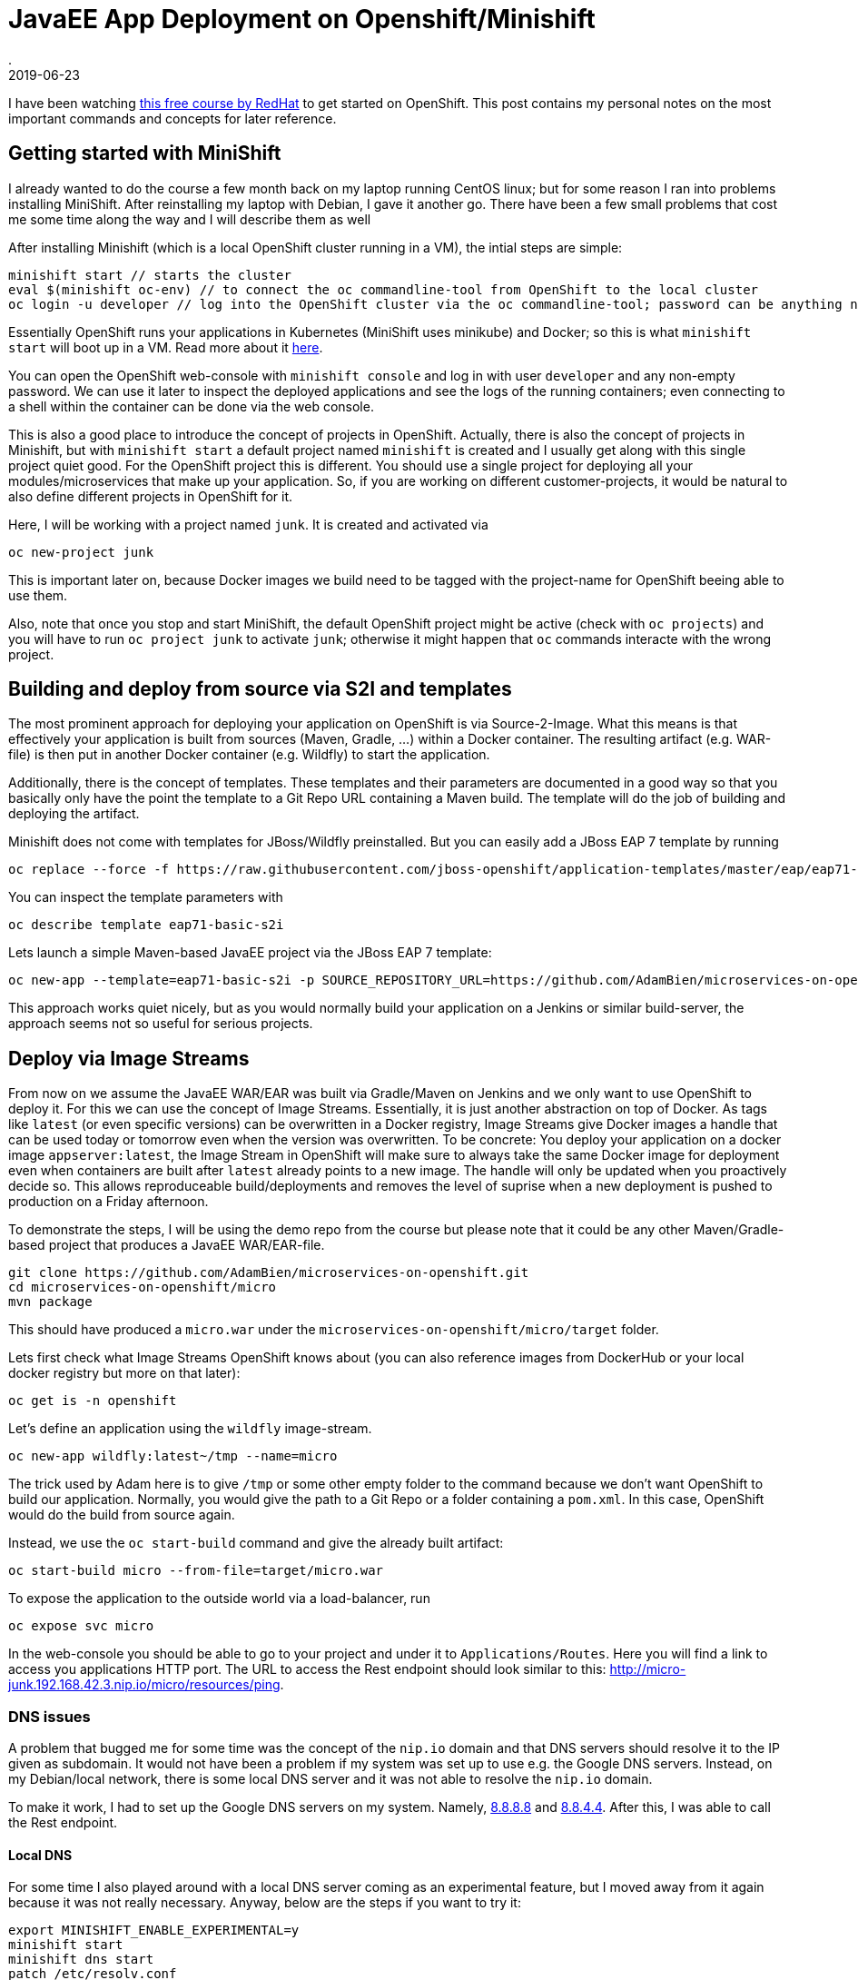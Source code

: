 = JavaEE App Deployment on Openshift/Minishift
.
2019-06-23
:jbake-type: post
:jbake-tags: openshift, kubernetes
:jbake-status: published

I have been watching link:https://www.redhat.com/en/events/webinar/cloud-native-java-application-development-video-series[this free course by RedHat] to get started on OpenShift.
This post contains my personal notes on the most important commands and concepts for later reference.

== Getting started with MiniShift

I already wanted to do the course a few month back on my laptop running CentOS linux; but for some reason I ran into problems installing MiniShift.
After reinstalling my laptop with Debian, I gave it another go.
There have been a few small problems that cost me some time along the way and I will describe them as well

After installing Minishift (which is a local OpenShift cluster running in a VM), the intial steps are simple:

----
minishift start // starts the cluster
eval $(minishift oc-env) // to connect the oc commandline-tool from OpenShift to the local cluster
oc login -u developer // log into the OpenShift cluster via the oc commandline-tool; password can be anything non-empty
----

Essentially OpenShift runs your applications in Kubernetes (MiniShift uses minikube) and Docker; so this is what `minishift start` will boot up in a VM. Read more about it link:https://docs.okd.io/latest/minishift/using/basic-usage.html[here].

You can open the OpenShift web-console with `minishift console` and log in with user `developer` and any non-empty password. We can use it later to inspect the deployed applications and see the logs of the running containers; even connecting to a shell within the container can be done via the web console.

This is also a good place to introduce the concept of projects in OpenShift. Actually, there is also the concept of projects in Minishift, but with `minishift start` a default project named `minishift` is created and I usually get along with this single project quiet good.
For the OpenShift project this is different. You should use a single project for deploying all your modules/microservices that make up your application. So, if you are working on different customer-projects, it would be natural to also define different projects in OpenShift for it.

Here, I will be working with a project named `junk`. It is created and activated via

----
oc new-project junk
----

This is important later on, because Docker images we build need to be tagged with the project-name for OpenShift beeing able to use them.

Also, note that once you stop and start MiniShift, the default OpenShift project might be active (check with `oc projects`) and you will have to run `oc project junk` to activate `junk`; otherwise it might happen that `oc` commands interacte with the wrong project.

== Building and deploy from source via S2I and templates

The most prominent approach for deploying your application on OpenShift is via Source-2-Image.
What this means is that effectively your application is built from sources (Maven, Gradle, ...) within a Docker container. The resulting artifact (e.g. WAR-file) is then put in another Docker container (e.g. Wildfly) to start the application.

Additionally, there is the concept of templates. These templates and their parameters are documented in a good way so that you basically only have the point the template to a Git Repo URL containing a Maven build. The template will do the job of building and deploying the artifact.

Minishift does not come with templates for JBoss/Wildfly preinstalled. But you can easily add a JBoss EAP 7 template by running

----
oc replace --force -f https://raw.githubusercontent.com/jboss-openshift/application-templates/master/eap/eap71-basic-s2i.json
----

You can inspect the template parameters with

----
oc describe template eap71-basic-s2i
----

Lets launch a simple Maven-based JavaEE project via the JBoss EAP 7 template:

----
oc new-app --template=eap71-basic-s2i -p SOURCE_REPOSITORY_URL=https://github.com/AdamBien/microservices-on-openshift.git -p CONTEXT_DIR=micro -p SOURCE_REPOSITORY_REF=master --name=micro
----

This approach works quiet nicely, but as you would normally build your application on a Jenkins or similar build-server, the approach seems not so useful for serious projects.

== Deploy via Image Streams

From now on we assume the JavaEE WAR/EAR was built via Gradle/Maven on Jenkins and we only want to use OpenShift to deploy it.
For this we can use the concept of Image Streams. Essentially, it is just another abstraction on top of Docker. 
As tags like `latest` (or even specific versions) can be overwritten in a Docker registry, Image Streams give Docker images a handle that can be used today or tomorrow even when the version was overwritten.
To be concrete: You deploy your application on a docker image `appserver:latest`, the Image Stream in OpenShift will make sure to always take the same Docker image for deployment even when containers are built after `latest` already points to a new image. The handle will only be updated when you proactively decide so. This allows reproduceable build/deployments and removes the level of suprise when a new deployment is pushed to production on a Friday afternoon.

To demonstrate the steps, I will be using the demo repo from the course but please note that it could be any other Maven/Gradle-based project that produces a JavaEE WAR/EAR-file.

----
git clone https://github.com/AdamBien/microservices-on-openshift.git
cd microservices-on-openshift/micro
mvn package
----

This should have produced a `micro.war` under the `microservices-on-openshift/micro/target` folder.

Lets first check what Image Streams OpenShift knows about (you can also reference images from DockerHub or your local docker registry but more on that later):

----
oc get is -n openshift
----

Let's define an application using the `wildfly` image-stream.

----
oc new-app wildfly:latest~/tmp --name=micro
----

The trick used by Adam here is to give `/tmp` or some other empty folder to the command because we don't want OpenShift to build our application. Normally, you would give the path to a Git Repo or a folder containing a `pom.xml`. In this case, OpenShift would do the build from source again.

Instead, we use the `oc start-build` command and give the already built artifact:

----
oc start-build micro --from-file=target/micro.war
----

To expose the application to the outside world via a load-balancer, run

----
oc expose svc micro
----

In the web-console you should be able to go to your project and under it to `Applications/Routes`. Here you will find a link to access you applications HTTP port.
The URL to access the Rest endpoint should look similar to this: link:http://micro-junk.192.168.42.3.nip.io/micro/resources/ping[].

=== DNS issues

A problem that bugged me for some time was the concept of the `nip.io` domain and that DNS servers should resolve it to the IP given as subdomain.
It would not have been a problem if my system was set up to use e.g. the Google DNS servers. Instead, on my Debian/local network, there is some local DNS server and it was not able to resolve the `nip.io` domain.

To make it work, I had to set up the Google DNS servers on my system. Namely, link:8.8.8.8[] and link:8.8.4.4[]. After this, I was able to call the Rest endpoint. 

==== Local DNS

For some time I also played around with a local DNS server coming as an experimental feature, but I moved away from it again because it was not really necessary.
Anyway, below are the steps if you want to try it:

----
export MINISHIFT_ENABLE_EXPERIMENTAL=y
minishift start
minishift dns start
patch /etc/resolv.conf
----

=== Deleting resources

As you are playing around in OpenShift, it is often useful to start from scratch again. Actually, we should do it to demonstrate a different approach to deploy our application.
All resources in OpenShift are labeled with the application-name (`oc get all -l app=micro`). So, in our case, we can delete our application and all its resources by running

----
oc delete all -l app=micro
----

== Image Stream from own Docker image

I assume you have run the `oc delete` command because we now want to deploy our micro application again, but in a different way: deployed in a Docker container that we have built ourselfs.
I.e. we want to use our own Docker images within OpenShift's concept of Image Streams.

First, we need to connect our Docker client to the Docker runtime in MiniShift:

----
eval $(minishift docker-env)
----

Try `docker ps` now and you should see all the Docker containers running in your OpenShift environment.

We can now do a `docker build` as usual; we just have to make sure to tag it correctly.
As OpenShift exposes a Docker registry, we need to tag the image for this registry (we can get it from `minishift openshift registry`); and additionally, there is the convention that the image-name need to include the name of the OpenShift project and the application-name. So, the full build-command looks liḱe this: 

----
docker build -t $(minishift openshift registry)/junk/micro .
docker login -u developer -p $(oc whoami -t) $(minishift openshift registry)
docker push $(minishift openshift registry)/junk/micro 
oc new-app --image-stream=micro
oc expose svc micro
oc status
----

== Important concepts

Below are some more important concepts for deploying applications to the cloud and the respective commands.

=== Scale

You can scale the number of replicas/containers with below command:

----
oc scale --replicas=2 dc ping
oc get all
----

As OpenShift exposes your service via a load-balancer, this is completely transparent and you might be routed to any of the started containers.

=== Configuration

In Java you can access environment variables via `System.getenv`.
This is a standard mechanism to configure you application in cloud-native applications.
Below is the command to set such an environment variable for your service.

----
oc set env dc/ping --list
oc set env dc/ping message='Hello World'
----

What will happen, is that OpenShift restarts all containers and places the new config in the environment.

You application will now get `Hello World` when invoking `System.getenv("message")`.

=== Health check

Every application should define some external health-check endpoint.
This allows external tools or e.g. OpenShift to monitor the state of the application.
For this, Kubernetes defines two different health-checks.
Readyness probes to test if the application is ready/started; and liveness probes to test if the application is still alive and responding.
Below are the commands to set each. You Rest-service simply needs to respond with HTTP responce-code 200 is everything is fine; 500 in case to indicate the opposite.

----
oc set probe dc/ping --liveness --get-url=http://:8080/ping/resources/health
oc set probe dc/ping --readiness --get-url=http://:8080/ping/resources/health
----
